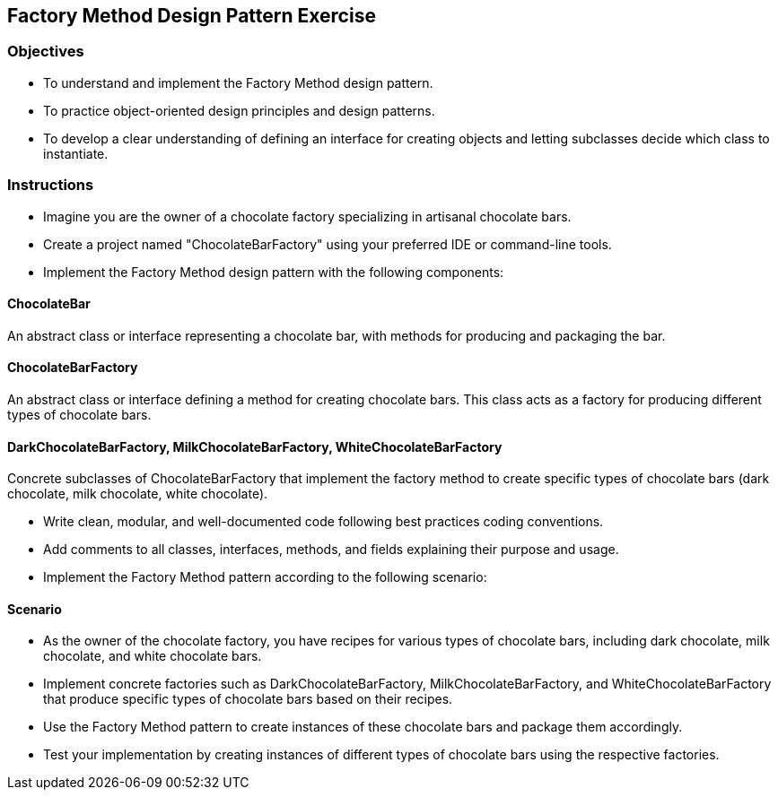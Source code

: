 
== Factory Method Design Pattern Exercise

=== Objectives

- To understand and implement the Factory Method design pattern.
- To practice object-oriented design principles and design patterns.
- To develop a clear understanding of defining an interface for creating objects and letting subclasses decide which class to instantiate.

=== Instructions

- Imagine you are the owner of a chocolate factory specializing in artisanal chocolate bars.
- Create a project named "ChocolateBarFactory" using your preferred IDE or command-line tools.
- Implement the Factory Method design pattern with the following components:

==== ChocolateBar
An abstract class or interface representing a chocolate bar, with methods for producing and packaging the bar.

==== ChocolateBarFactory
An abstract class or interface defining a method for creating chocolate bars. This class acts as a factory for producing different types of chocolate bars.

==== DarkChocolateBarFactory, MilkChocolateBarFactory, WhiteChocolateBarFactory
Concrete subclasses of ChocolateBarFactory that implement the factory method to create specific types of chocolate bars (dark chocolate, milk chocolate, white chocolate).

- Write clean, modular, and well-documented code following best practices coding conventions.
- Add comments to all classes, interfaces, methods, and fields explaining their purpose and usage.
- Implement the Factory Method pattern according to the following scenario:

==== Scenario
- As the owner of the chocolate factory, you have recipes for various types of chocolate bars, including dark chocolate, milk chocolate, and white chocolate bars.
- Implement concrete factories such as DarkChocolateBarFactory, MilkChocolateBarFactory, and WhiteChocolateBarFactory that produce specific types of chocolate bars based on their recipes.
- Use the Factory Method pattern to create instances of these chocolate bars and package them accordingly.

- Test your implementation by creating instances of different types of chocolate bars using the respective factories.
